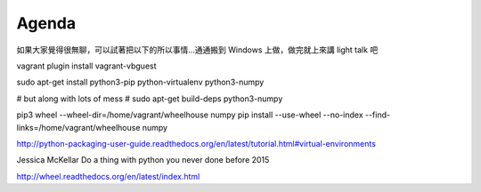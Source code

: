 ******
Agenda
******


如果大家覺得很無聊，可以試著把以下的所以事情…通通搬到 Windows 上做，做完就上來講 light talk 吧

vagrant plugin install vagrant-vbguest

sudo apt-get install python3-pip python-virtualenv python3-numpy


# but along with lots of mess
# sudo apt-get build-deps python3-numpy

pip3 wheel --wheel-dir=/home/vagrant/wheelhouse numpy
pip install --use-wheel --no-index --find-links=/home/vagrant/wheelhouse numpy

http://python-packaging-user-guide.readthedocs.org/en/latest/tutorial.html#virtual-environments

Jessica McKellar Do a thing with python you never done before 2015

http://wheel.readthedocs.org/en/latest/index.html
